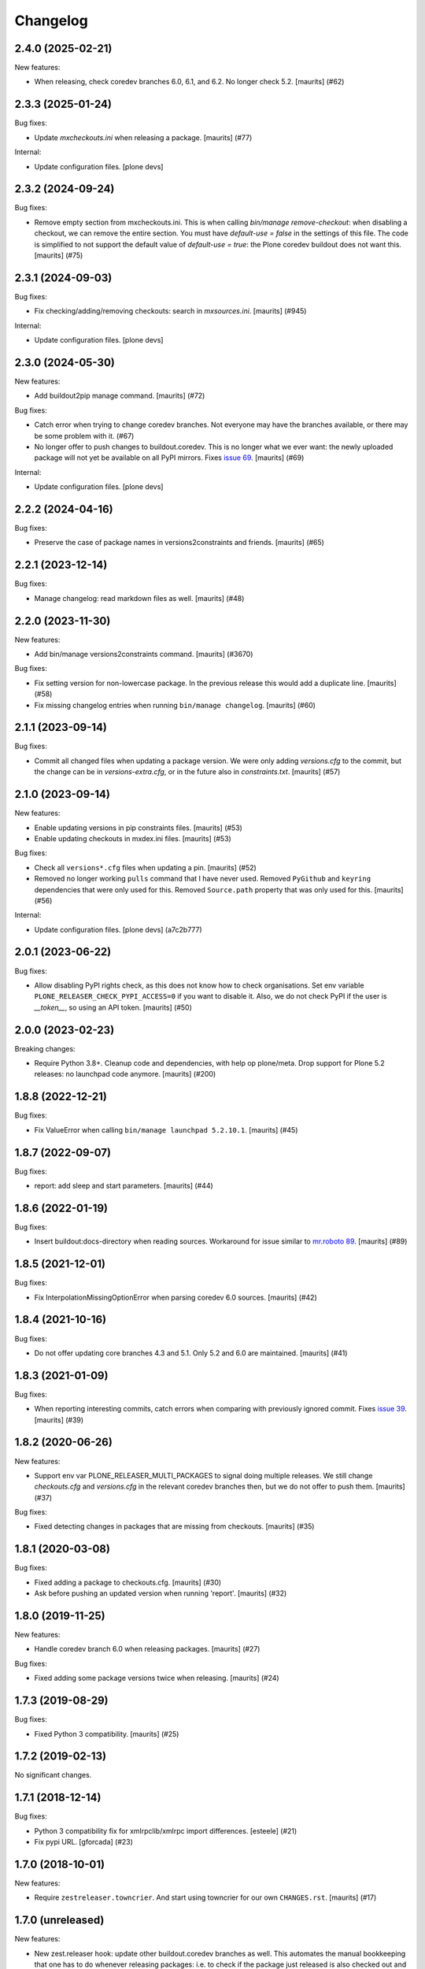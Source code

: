 Changelog
=========

.. You should *NOT* be adding new change log entries to this file.
   You should create a file in the news directory instead.
   For helpful instructions, please see:
   https://github.com/plone/plone.releaser/blob/master/ADD-A-NEWS-ITEM.rst

.. towncrier release notes start

2.4.0 (2025-02-21)
------------------

New features:


- When releasing, check coredev branches 6.0, 6.1, and 6.2.
  No longer check 5.2.
  [maurits] (#62)


2.3.3 (2025-01-24)
------------------

Bug fixes:


- Update `mxcheckouts.ini` when releasing a package.  [maurits] (#77)


Internal:


- Update configuration files.
  [plone devs]


2.3.2 (2024-09-24)
------------------

Bug fixes:


- Remove empty section from mxcheckouts.ini.
  This is when calling `bin/manage remove-checkout`: when disabling a checkout, we can remove the entire section.
  You must have `default-use = false` in the settings of this file.
  The code is simplified to not support the default value of `default-use = true`: the Plone coredev buildout does not want this.
  [maurits] (#75)


2.3.1 (2024-09-03)
------------------

Bug fixes:


- Fix checking/adding/removing checkouts: search in `mxsources.ini`.
  [maurits] (#945)


Internal:


- Update configuration files.
  [plone devs]


2.3.0 (2024-05-30)
------------------

New features:


- Add buildout2pip manage command.
  [maurits] (#72)


Bug fixes:


- Catch error when trying to change coredev branches.
  Not everyone may have the branches available, or there may be some problem with it. (#67)
- No longer offer to push changes to buildout.coredev.
  This is no longer what we ever want: the newly uploaded package will not yet be available on all PyPI mirrors.
  Fixes `issue 69 <https://github.com/plone/plone.releaser/issues/69>`_.
  [maurits] (#69)


Internal:


- Update configuration files.
  [plone devs]


2.2.2 (2024-04-16)
------------------

Bug fixes:


- Preserve the case of package names in versions2constraints and friends.
  [maurits] (#65)


2.2.1 (2023-12-14)
------------------

Bug fixes:


- Manage changelog: read markdown files as well.
  [maurits] (#48)


2.2.0 (2023-11-30)
------------------

New features:


- Add bin/manage versions2constraints command.
  [maurits] (#3670)


Bug fixes:


- Fix setting version for non-lowercase package.
  In the previous release this would add a duplicate line.
  [maurits] (#58)
- Fix missing changelog entries when running ``bin/manage changelog``.
  [maurits] (#60)


2.1.1 (2023-09-14)
------------------

Bug fixes:


- Commit all changed files when updating a package version.
  We were only adding `versions.cfg` to the commit, but the change can be in `versions-extra.cfg`, or in the future also in `constraints.txt`.
  [maurits] (#57)


2.1.0 (2023-09-14)
------------------

New features:


- Enable updating versions in pip constraints files.
  [maurits] (#53)
- Enable updating checkouts in mxdex.ini files.
  [maurits] (#53)


Bug fixes:


- Check all ``versions*.cfg`` files when updating a pin.
  [maurits] (#52)
- Removed no longer working ``pulls`` command that I have never used.
  Removed ``PyGithub`` and ``keyring`` dependencies that were only used for this.
  Removed ``Source.path`` property that was only used for this.
  [maurits] (#56)


Internal:


- Update configuration files.
  [plone devs] (a7c2b777)


2.0.1 (2023-06-22)
------------------

Bug fixes:


- Allow disabling PyPI rights check, as this does not know how to check organisations.
  Set env variable ``PLONE_RELEASER_CHECK_PYPI_ACCESS=0`` if you want to disable it.
  Also, we do not check PyPI if the user is `__token__`, so using an API token.
  [maurits] (#50)


2.0.0 (2023-02-23)
------------------

Breaking changes:


- Require Python 3.8+.
  Cleanup code and dependencies, with help op plone/meta.
  Drop support for Plone 5.2 releases: no launchpad code anymore.
  [maurits] (#200)


1.8.8 (2022-12-21)
------------------

Bug fixes:


- Fix ValueError when calling ``bin/manage launchpad 5.2.10.1``.
  [maurits] (#45)


1.8.7 (2022-09-07)
------------------

Bug fixes:


- report: add sleep and start parameters.
  [maurits] (#44)


1.8.6 (2022-01-19)
------------------

Bug fixes:


- Insert buildout:docs-directory when reading sources.
  Workaround for issue similar to `mr.roboto 89 <https://github.com/plone/mr.roboto/issues/89>`_.
  [maurits] (#89)


1.8.5 (2021-12-01)
------------------

Bug fixes:


- Fix InterpolationMissingOptionError when parsing coredev 6.0 sources.
  [maurits] (#42)


1.8.4 (2021-10-16)
------------------

Bug fixes:


- Do not offer updating core branches 4.3 and 5.1.
  Only 5.2 and 6.0 are maintained.
  [maurits] (#41)


1.8.3 (2021-01-09)
------------------

Bug fixes:


- When reporting interesting commits, catch errors when comparing with previously ignored commit.
  Fixes `issue 39 <https://github.com/plone/plone.releaser/issues/39>`_.
  [maurits] (#39)


1.8.2 (2020-06-26)
------------------

New features:


- Support env var PLONE_RELEASER_MULTI_PACKAGES to signal doing multiple releases.
  We still change `checkouts.cfg` and `versions.cfg` in the relevant coredev branches then,
  but we do not offer to push them.
  [maurits] (#37)


Bug fixes:


- Fixed detecting changes in packages that are missing from checkouts.
  [maurits] (#35)


1.8.1 (2020-03-08)
------------------

Bug fixes:


- Fixed adding a package to checkouts.cfg.  [maurits] (#30)
- Ask before pushing an updated version when running 'report'.  [maurits] (#32)


1.8.0 (2019-11-25)
------------------

New features:


- Handle coredev branch 6.0 when releasing packages.
  [maurits] (#27)


Bug fixes:


- Fixed adding some package versions twice when releasing.
  [maurits] (#24)


1.7.3 (2019-08-29)
------------------

Bug fixes:


- Fixed Python 3 compatibility.  [maurits] (#25)


1.7.2 (2019-02-13)
------------------

No significant changes.


1.7.1 (2018-12-14)
------------------

Bug fixes:


- Python 3 compatibility fix for xmlrpclib/xmlrpc import differences. [esteele]
  (#21)
- Fix pypi URL. [gforcada] (#23)


1.7.0 (2018-10-01)
------------------

New features:


- Require ``zestreleaser.towncrier``. And start using towncrier for our own
  ``CHANGES.rst``. [maurits] (#17)


1.7.0 (unreleased)
------------------

New features:

- New zest.releaser hook: update other buildout.coredev branches as well.
  This automates the manual bookkeeping that one has to do whenever releasing packages:
  i.e. to check if the package just released is also checked out and used in other buildout.coredev branches.
  [gforcada]

- Ensure that selected packages are always kept on checkouts.cfg.
  [gforcada]


1.5.5 (2017-10-17)
------------------

Bug fixes:

- Skip over broken version definitions when building the unified changelog.
  [esteele]


1.5.4 (2016-11-01)
------------------

Bug fixes:

- Use print as a function.
  [gforcada]

1.5.3 (2016-06-27)
------------------

Bug fixes:

- Change  pypi-url from http to https.
  [fgrcon]


1.5.2 (2016-06-12)
------------------

New features:

- Ask before pushing to coredev, after updating the checkouts and versions.  [maurits]

Bug fixes:

- Fix new versions if they had dev/post release suffix.
  [gforcada]


1.5.1 (2016-04-28)
------------------

New features:

- Changed new headings to 'Breaking changes', 'New features', 'Bug
  fixes'.  Old headers are still accepted, but in the postrelease we
  generate the new ones.  In the unified changelog, we combine the old
  and new names.
  See https://github.com/plone/Products.CMFPlone/issues/1323
  [maurits]

Bug fixes:

- When compiling changelog, treat Incompatibilities header as special
  too.  [maurits]


1.5.0 (2016-02-27)
------------------

New:

- Added prerelease hooks to cleanup empty headers.  [maurits]

- Add header 'Incompatibilities:' in postrelease.  In prerelease check
  if at least one of New, Fixes, Incompatibilities is there.
  See https://github.com/plone/Products.CMFPlone/issues/1323  [maurits]


1.4 (2016-02-11)
----------------

New:

- Removed our 'show changelog' entry point.  Required zest.releaser
  6.6.0 that has this itself.  [maurits]

- Show ``New:`` and ``Fixes:`` in unified changelog.  [maurits]

- Require ``New:`` or ``Fixes:`` to be present in the changelog during
  prerelease.
  [maurits]

- Simplified showing last changelog entries.  Requires zest.releaser
  6.0 or higher.
  [maurits]

- Set new changelog format during postrelease.  Adapt check in
  prerelease that warns when the original changelog text has not been
  changed since the previous release.
  Issue https://github.com/plone/Products.CMFPlone/issues/1180
  [maurits]

Fixes:

- Temporarily require simplejson. This is needed because launchpadlib
  requires lazr.restfulclient which needs a new release.  See
  https://bugs.launchpad.net/lazr.restfulclient/+bug/1500460  [maurits]


1.3 (2015-09-27)
----------------

- Fail nicely if a Plone versions.cfg can't be located
  [esteele]

- When showing the changelog, accept 1.7.2.1 as version.  So loose
  version numbers instead of strict version numbers with only one or
  two dots.
  [maurits]

- Run git pull on buildout.coredev to make sure it is up-to-date.
  [timo]

- Refactor checkPackageForUpdates to be more flexible. Made it a class
  on its own module.
  [gforcada]

- Create a jenkins report based on checkPackageForUpdates.
  [gforcada]


1.2 (2015-03-21)
----------------

- Rename esteele.manager to plone.releaser.
  [timo]


1.1 (2014-04-23)
----------------

- add feature: add the package to the version file if it doesn't exists
  [jfroche]

- add command to set the package version in a versions config file
  [jfroche]

- return the new version number when appending jenkins build number to the versions of a package
  [jfroche]


1.0 (2014-04-23)
----------------

- Initial release
  [esteele]
